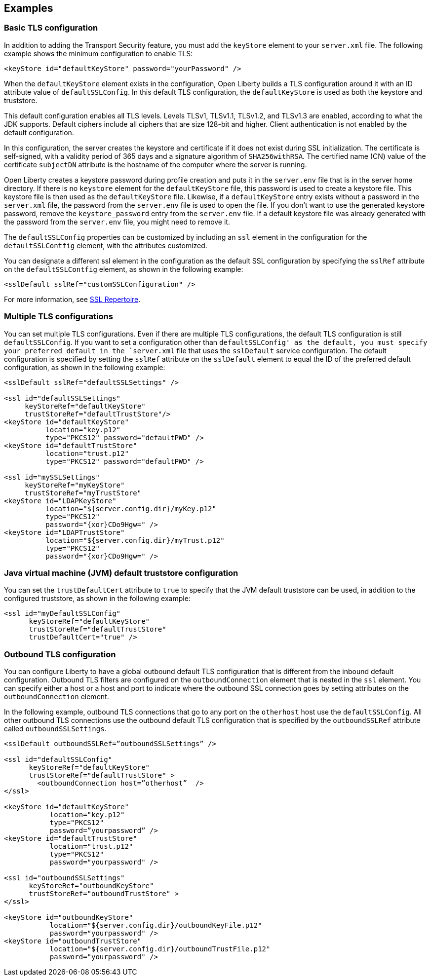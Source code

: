 
== Examples

=== Basic TLS configuration

In addition to adding the Transport Security feature, you must add the `keyStore` element to your `server.xml` file.
The following example shows the minimum configuration to enable TLS:

[source,java]
----
<keyStore id="defaultKeyStore" password="yourPassword" />
----

When the `defaultKeyStore` element exists in the configuration, Open Liberty builds a TLS configuration around it with an ID attribute value of `defaultSSLConfig`.
In this default TLS configuration, the `defaultKeyStore` is used as both the keystore and truststore.

This default configuration enables all TLS levels.
Levels TLSv1, TLSv1.1, TLSv1.2, and  TLSv1.3 are enabled, according to what the JDK supports.
Default ciphers include all ciphers that are size 128-bit and higher.
Client authentication is not enabled by the default configuration.

In this configuration, the server creates the keystore and certificate if it does not exist during SSL initialization.
The certificate is self-signed, with a validity period of 365 days and a signature algorithm of `SHA256withRSA`.
The certified name (CN) value of the certificate `subjectDN` attribute is the hostname of the computer where the server is running.

Open Liberty creates a keystore password during profile creation and puts it in the `server.env` file that is in the server home directory.
If there is no `keystore` element for the `defaultKeyStore` file, this password is used to create a keystore file.
This keystore file is then used as the `defaultKeyStore` file.
Likewise, if a `defaultKeyStore` entry exists without a password in the `server.xml` file, the password from the `server.env` file is used to open the file.
If you don't want to use the generated keystore password, remove the `keystore_password` entry from the `server.env` file.
If a default keystore file was already generated with the password from the `server.env` file, you might need to remove it.

The `defaultSSLConfig` properties can be customized by including an `ssl` element in the configuration for the `defaultSSLContfig` element, with the attributes customized.

You can designate a different ssl element in the configuration as the default SSL configuration by specifying the `sslRef` attribute on the `defaultSSLContfig` element, as shown in the following example:

[source,java]
----
<sslDefault sslRef="customSSLConfiguration" />
----

For more information, see link:/docs/ref/config/#ssl.html[SSL Repertoire].

=== Multiple TLS configurations

You can set multiple TLS configurations. Even if there are multiple TLS configurations, the default TLS configuration is still `defaultSSLConfig`. If you want to set a configuration other than `defaultSSLConfig' as the default, you must specify your preferred default in the `server.xml` file that uses the `sslDefault` service configuration. The default configuration is specified by setting the `sslRef` attribute on the `sslDefault` element to equal the ID of the preferred default configuration, as shown in the following example:


[source,java]
----
<sslDefault sslRef="defaultSSLSettings" />

<ssl id="defaultSSLSettings"
     keyStoreRef="defaultKeyStore"
     trustStoreRef="defaultTrustStore"/>
<keyStore id="defaultKeyStore"
          location="key.p12"
          type="PKCS12" password="defaultPWD" />
<keyStore id="defaultTrustStore"
          location="trust.p12"
          type="PKCS12" password="defaultPWD" />

<ssl id="mySSLSettings"
     keyStoreRef="myKeyStore"
     trustStoreRef="myTrustStore"
<keyStore id="LDAPKeyStore"
          location="${server.config.dir}/myKey.p12"
          type="PKCS12"
          password="{xor}CDo9Hgw=" />
<keyStore id="LDAPTrustStore"
          location="${server.config.dir}/myTrust.p12"
          type="PKCS12"
          password="{xor}CDo9Hgw=" />
----


=== Java virtual machine (JVM) default truststore configuration

You can set the `trustDefaultCert` attribute to `true` to specify that the JVM default truststore can be used, in addition to the configured truststore, as shown in the following example:

[source,java]
----
<ssl id="myDefaultSSLConfig"
      keyStoreRef="defaultKeyStore"
      trustStoreRef="defaultTrustStore"
      trustDefaultCert="true" />
----


=== Outbound TLS configuration

You can configure Liberty to have a global outbound default TLS configuration that is different from the inbound default configuration. Outbound TLS filters are configured on the `outboundConnection` element that is nested in the `ssl` element. You can specify either a host or a host and port to indicate where the outbound SSL connection goes by setting attributes on the `outboundConnection` element.

In the following example, outbound TLS connections that go to any port on the `otherhost` host use the `defaultSSLConfig`. All other outbound TLS connections use the outbound default TLS configuration that is specified by the `outboundSSLRef` attribute called `outboundSSLSettings`.

[source,java]
----
<sslDefault outboundSSLRef=”outboundSSLSettings” />

<ssl id="defaultSSLConfig"
      keyStoreRef="defaultKeyStore"
      trustStoreRef="defaultTrustStore" >
	<outboundConnection host=”otherhost”  />
</ssl>

<keyStore id="defaultKeyStore"
           location="key.p12"
           type="PKCS12"
           password=”yourpassword” />
<keyStore id="defaultTrustStore"
           location="trust.p12"
           type="PKCS12"
           password="yourpassword" />

<ssl id="outboundSSLSettings"
      keyStoreRef="outboundKeyStore"
      trustStoreRef="outboundTrustStore" >
</ssl>

<keyStore id="outboundKeyStore"
           location="${server.config.dir}/outboundKeyFile.p12"
           password="yourpassword" />
<keyStore id="outboundTrustStore"
           location="${server.config.dir}/outboundTrustFile.p12"
           password="yourpassword" />
----
